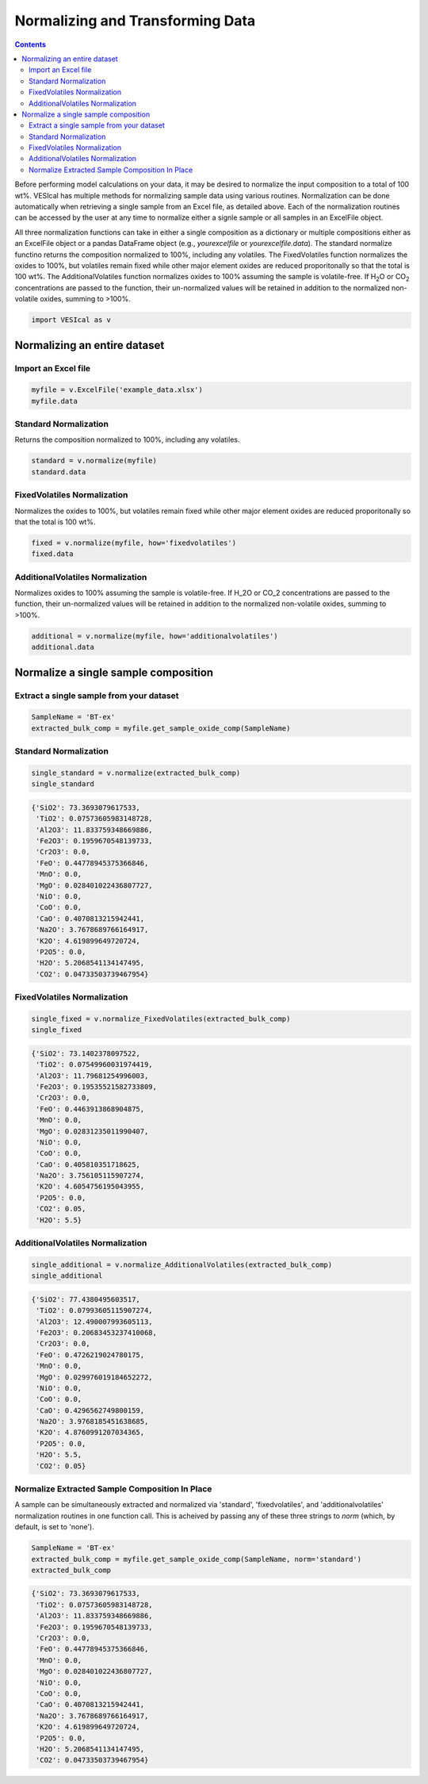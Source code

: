 #################################
Normalizing and Transforming Data
#################################
.. contents::

Before performing model calculations on your data, it may be desired to normalize the input composition to a total of 100 wt%. VESIcal has multiple methods for normalizing sample data using various routines. Normalization can be done automatically when retrieving a single sample from an Excel file, as detailed above. Each of the normalization routines can be accessed by the user at any time to normalize either a signle sample or all samples in an ExcelFile object.

All three normalization functions can take in either a single composition as a dictionary or multiple compositions either as an ExcelFile object or a pandas DataFrame object (e.g., `yourexcelfile` or `yourexcelfile.data`). The standard normalize functino returns the composition normalized to 100%, including any volatiles. The FixedVolatiles function normalizes the oxides to 100%, but volatiles remain fixed while other major element oxides are reduced proporitonally so that the total is 100 wt%. The AdditionalVolatiles function normalizes oxides to 100% assuming the sample is volatile-free. If H\ :subscript:`2`\ O or CO\ :subscript:`2` concentrations are passed to the function, their un-normalized values will be retained in addition to the normalized non-volatile oxides, summing to >100%.

.. code-block:: python

	import VESIcal as v

Normalizing an entire dataset
=============================
Import an Excel file
--------------------

.. code-block:: python

	myfile = v.ExcelFile('example_data.xlsx')
	myfile.data

.. csv-table:: Output
   :file: tables/example_data.csv
   :header-rows: 1

Standard Normalization
----------------------
Returns the composition normalized to 100%, including any volatiles.

.. code-block:: python

	standard = v.normalize(myfile)
	standard.data

.. csv-table:: Output
   :file: tables/NormStandard.csv
   :header-rows: 1

FixedVolatiles Normalization
----------------------------
Normalizes the oxides to 100%, but volatiles remain fixed while other major element oxides are reduced proporitonally so that the total is 100 wt%.

.. code-block:: python

	fixed = v.normalize(myfile, how='fixedvolatiles')
	fixed.data

.. csv-table:: Output
   :file: tables/NormFixedVolatiles.csv
   :header-rows: 1

AdditionalVolatiles Normalization
---------------------------------
Normalizes oxides to 100% assuming the sample is volatile-free. If H_2O or CO_2 concentrations are passed to the function, their un-normalized values will be retained in addition to the normalized non-volatile oxides, summing to >100%.

.. code-block:: python

	additional = v.normalize(myfile, how='additionalvolatiles')
	additional.data

.. csv-table:: Output
   :file: tables/NormAdditionalVolatiles.csv
   :header-rows: 1

Normalize a single sample composition
=====================================
Extract a single sample from your dataset
-----------------------------------------

.. code-block:: python

	SampleName = 'BT-ex'
	extracted_bulk_comp = myfile.get_sample_oxide_comp(SampleName)

Standard Normalization
----------------------
.. code-block:: python

	single_standard = v.normalize(extracted_bulk_comp)
	single_standard

.. code-block:: python

	{'SiO2': 73.3693079617533,
	 'TiO2': 0.07573605983148728,
	 'Al2O3': 11.833759348669886,
	 'Fe2O3': 0.1959670548139733,
	 'Cr2O3': 0.0,
	 'FeO': 0.44778945375366846,
	 'MnO': 0.0,
	 'MgO': 0.028401022436807727,
	 'NiO': 0.0,
	 'CoO': 0.0,
	 'CaO': 0.4070813215942441,
	 'Na2O': 3.7678689766164917,
	 'K2O': 4.619899649720724,
	 'P2O5': 0.0,
	 'H2O': 5.2068541134147495,
	 'CO2': 0.04733503739467954}

FixedVolatiles Normalization
----------------------------
.. code-block:: python

	single_fixed = v.normalize_FixedVolatiles(extracted_bulk_comp)
	single_fixed

.. code-block:: python

	{'SiO2': 73.1402378097522,
	 'TiO2': 0.07549960031974419,
	 'Al2O3': 11.79681254996003,
	 'Fe2O3': 0.19535521582733809,
	 'Cr2O3': 0.0,
	 'FeO': 0.4463913868904875,
	 'MnO': 0.0,
	 'MgO': 0.02831235011990407,
	 'NiO': 0.0,
	 'CoO': 0.0,
	 'CaO': 0.405810351718625,
	 'Na2O': 3.756105115907274,
	 'K2O': 4.6054756195043955,
	 'P2O5': 0.0,
	 'CO2': 0.05,
	 'H2O': 5.5}

AdditionalVolatiles Normalization
---------------------------------
.. code-block:: python

	single_additional = v.normalize_AdditionalVolatiles(extracted_bulk_comp)
	single_additional

.. code-block:: python

	{'SiO2': 77.4380495603517,
	 'TiO2': 0.07993605115907274,
	 'Al2O3': 12.490007993605113,
	 'Fe2O3': 0.20683453237410068,
	 'Cr2O3': 0.0,
	 'FeO': 0.4726219024780175,
	 'MnO': 0.0,
	 'MgO': 0.029976019184652272,
	 'NiO': 0.0,
	 'CoO': 0.0,
	 'CaO': 0.4296562749800159,
	 'Na2O': 3.9768185451638685,
	 'K2O': 4.8760991207034365,
	 'P2O5': 0.0,
	 'H2O': 5.5,
	 'CO2': 0.05}

Normalize Extracted Sample Composition In Place
-----------------------------------------------
A sample can be simultaneously extracted and normalized via 'standard', 'fixedvolatiles', and 'additionalvolatiles' normalization routines in one function call. This is acheived by passing any of these three strings to `norm` (which, by default, is set to 'none').

.. code-block:: python

	SampleName = 'BT-ex'
	extracted_bulk_comp = myfile.get_sample_oxide_comp(SampleName, norm='standard')
	extracted_bulk_comp

.. code-block:: python

	{'SiO2': 73.3693079617533,
	 'TiO2': 0.07573605983148728,
	 'Al2O3': 11.833759348669886,
	 'Fe2O3': 0.1959670548139733,
	 'Cr2O3': 0.0,
	 'FeO': 0.44778945375366846,
	 'MnO': 0.0,
	 'MgO': 0.028401022436807727,
	 'NiO': 0.0,
	 'CoO': 0.0,
	 'CaO': 0.4070813215942441,
	 'Na2O': 3.7678689766164917,
	 'K2O': 4.619899649720724,
	 'P2O5': 0.0,
	 'H2O': 5.2068541134147495,
	 'CO2': 0.04733503739467954}


